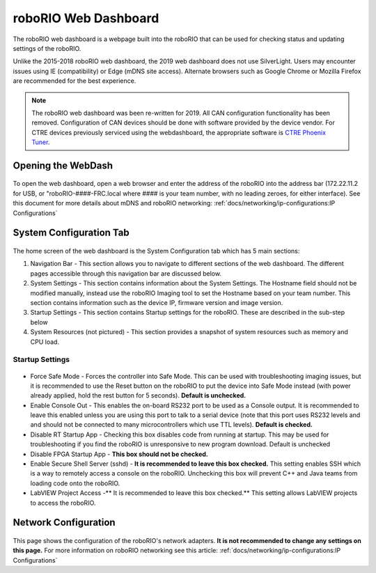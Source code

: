.. _roborio-web-dashboard:

roboRIO Web Dashboard
=====================

The roboRIO web dashboard is a webpage built into the roboRIO that can
be used for checking status and updating settings of the roboRIO.

Unlike the 2015-2018 roboRIO web dashboard, the 2019 web dashboard does
not use SilverLight. Users may encounter issues using IE (compatibility)
or Edge (mDNS site access). Alternate browsers such as Google Chrome or
Mozilla Firefox are recommended for the best experience.

.. note:: The roboRIO web dashboard was been re-written for 2019. All CAN
 configuration functionality has been removed. Configuration of CAN
 devices should be done with software provided by the device vendor. For
 CTRE devices previously serviced using the webdashboard, the appropriate
 software is `CTRE Phoenix
 Tuner <https://phoenix-documentation.readthedocs.io/en/latest/ch03_PrimerPhoenixSoft.html#what-is-phoenix-tuner>`__.

Opening the WebDash
-------------------

.. figure:: images/roborio-page-home.png
   :alt:

To open the web dashboard, open a web browser and enter the address of
the roboRIO into the address bar (172.22.11.2 for USB, or
"roboRIO-####-FRC.local where #### is your team number, with no leading
zeroes, for either interface). See this document for more details about
mDNS and roboRIO networking: :ref:`docs/networking/ip-configurations:IP Configurations`

System Configuration Tab
------------------------

.. figure:: images/system-configuration-tab.png
   :alt:

The home screen of the web dashboard is the System Configuration tab
which has 5 main sections:

1. Navigation Bar - This section allows you to navigate to different
   sections of the web dashboard. The different pages accessible through
   this navigation bar are discussed below.
2. System Settings - This section contains information about the System
   Settings. The Hostname field should not be modified manually, instead
   use the roboRIO Imaging tool to set the Hostname based on your team
   number. This section contains information such as the device IP,
   firmware version and image version.
3. Startup Settings - This section contains Startup settings for the
   roboRIO. These are described in the sub-step below
4. System Resources (not pictured) - This section provides a snapshot of
   system resources such as memory and CPU load.

Startup Settings
~~~~~~~~~~~~~~~~

.. figure:: images/startup-settings.png
   :alt:

-  Force Safe Mode - Forces the controller into Safe Mode. This can be
   used with troubleshooting imaging issues, but it is recommended to
   use the Reset button on the roboRIO to put the device into Safe Mode
   instead (with power already applied, hold the rest button for 5
   seconds). **Default is unchecked.**
-  Enable Console Out - This enables the on-board RS232 port to be used
   as a Console output. It is recommended to leave this enabled unless
   you are using this port to talk to a serial device (note that this
   port uses RS232 levels and and should not be connected to many
   microcontrollers which use TTL levels). **Default is checked.**
-  Disable RT Startup App - Checking this box disables code from running
   at startup. This may be used for troubleshooting if you find the
   roboRIO is unresponsive to new program download. Default is unchecked
-  Disable FPGA Startup App - **This box should not be checked.**
-  Enable Secure Shell Server (sshd) - **It is recommended to leave this
   box checked.** This setting enables SSH which is a way to remotely
   access a console on the roboRIO. Unchecking this box will prevent C++
   and Java teams from loading code onto the roboRIO.
-  LabVIEW Project Access -\*\* It is recommended to leave this box
   checked.\*\* This setting allows LabVIEW projects to access the
   roboRIO.

Network Configuration
---------------------

.. figure:: images/network-configuration.png
   :alt:

This page shows the configuration of the roboRIO's network adapters.
**It is not recommended to change any settings on this page.** For more
information on roboRIO networking see this article: :ref:`docs/networking/ip-configurations:IP Configurations`
